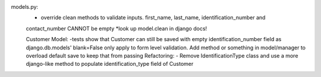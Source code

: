 models.py:
    - override clean methods to validate inputs. first_name, last_name, identification_number and
    contact_number CANNOT be empty
    *look up model.clean in django docs!
    
    Customer Model:
    -tests show that Customer can still be saved with empty identification_number field as
    django.db.models' blank=False only apply to form level validation. Add method or something
    in model/manager to overload default save to keep that from passing
    Refactoring:
    - Remove IdentificationType class and use a more django-like method to populate
    identification_type field of Customer